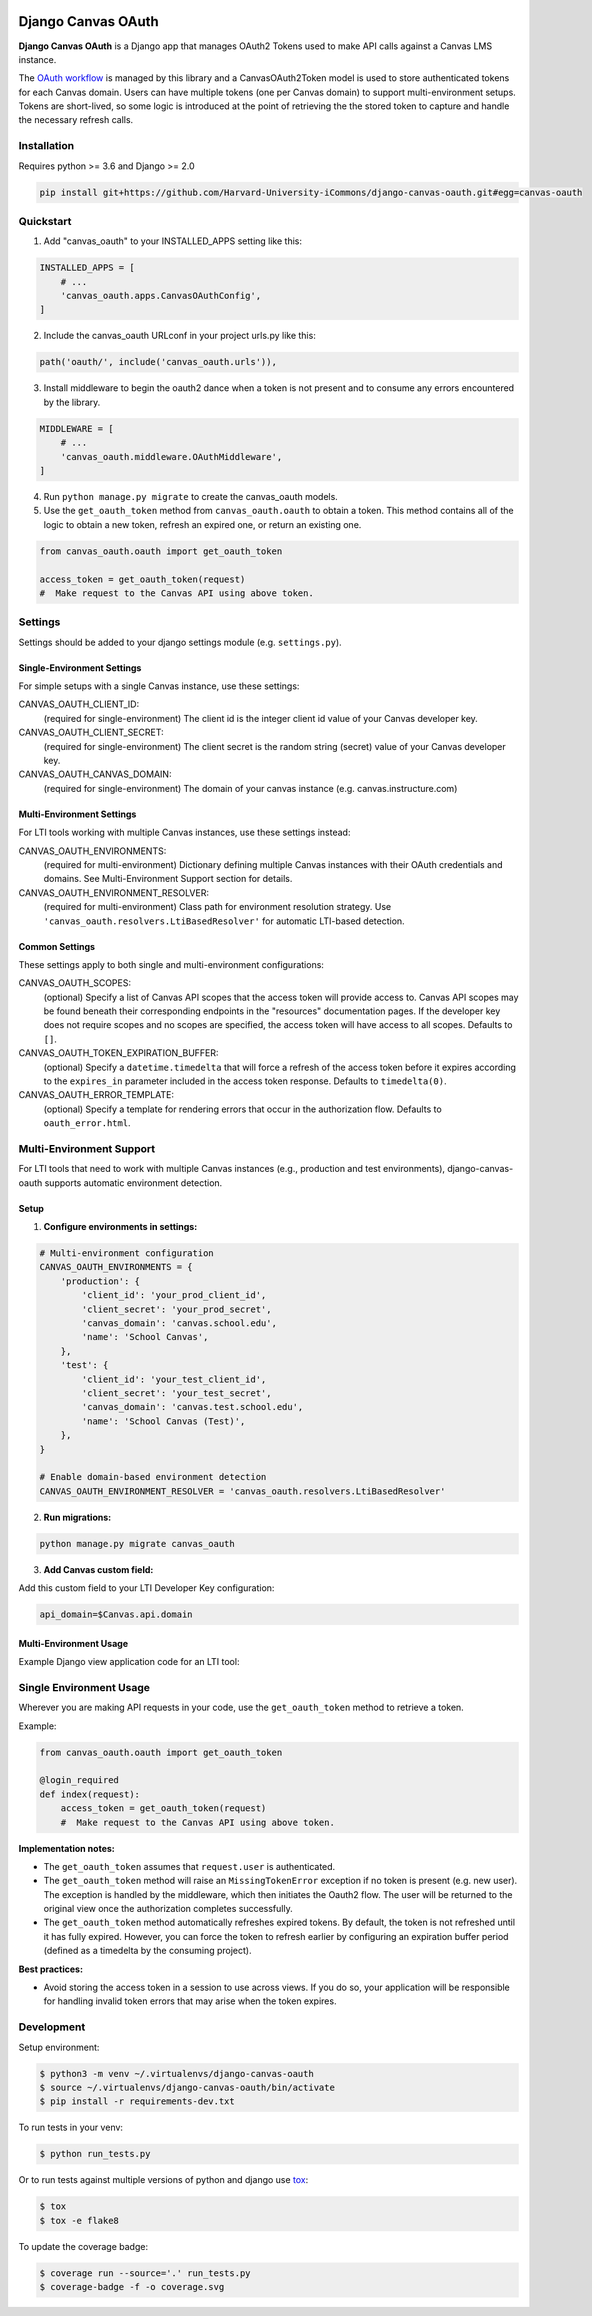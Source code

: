 .. figure:: ./coverage.svg
   :alt: Coverage Status

============
Django Canvas OAuth
============

**Django Canvas OAuth** is a Django app that manages OAuth2 Tokens used to make API calls against a Canvas LMS instance.

The `OAuth workflow`_ is managed by this library and a CanvasOAuth2Token model is used to store authenticated tokens for each Canvas domain. Users can have multiple tokens (one per Canvas domain) to support multi-environment setups.
Tokens are short-lived, so some logic is introduced at the point of retrieving the the stored token to capture and handle the necessary refresh calls.

.. _OAuth workflow: https://canvas.instructure.com/doc/api/file.oauth.html

Installation
------------

Requires python >= 3.6 and Django >= 2.0

.. code-block:: bash

    pip install git+https://github.com/Harvard-University-iCommons/django-canvas-oauth.git#egg=canvas-oauth


Quickstart
----------

1. Add "canvas_oauth" to your INSTALLED_APPS setting like this::

.. code-block:: python

    INSTALLED_APPS = [
        # ...
        'canvas_oauth.apps.CanvasOAuthConfig',
    ]

2. Include the canvas_oauth URLconf in your project urls.py like this::

.. code-block:: python

    path('oauth/', include('canvas_oauth.urls')),

3. Install middleware to begin the oauth2 dance when a token is not
   present and to consume any errors encountered by the library.

.. code-block:: python

    MIDDLEWARE = [
        # ...
        'canvas_oauth.middleware.OAuthMiddleware',
    ]

4. Run ``python manage.py migrate`` to create the canvas_oauth models.

5. Use the ``get_oauth_token`` method from ``canvas_oauth.oauth`` to obtain a
   token. This method contains all of the logic to obtain a new token, refresh
   an expired one, or return an existing one.

.. code-block:: python

    from canvas_oauth.oauth import get_oauth_token

    access_token = get_oauth_token(request)
    #  Make request to the Canvas API using above token.


Settings
---------

Settings should be added to your django settings module (e.g. ``settings.py``).

Single-Environment Settings
~~~~~~~~~~~~~~~~~~~~~~~~~~~~~~~~~~~~~

For simple setups with a single Canvas instance, use these settings:

CANVAS_OAUTH_CLIENT_ID:
    (required for single-environment) The client id is the integer client id value of your Canvas developer key.

CANVAS_OAUTH_CLIENT_SECRET:
    (required for single-environment) The client secret is the random string (secret) value of your Canvas developer key.

CANVAS_OAUTH_CANVAS_DOMAIN:
    (required for single-environment) The domain of your canvas instance (e.g. canvas.instructure.com)

Multi-Environment Settings
~~~~~~~~~~~~~~~~~~~~~~~~~~~

For LTI tools working with multiple Canvas instances, use these settings instead:

CANVAS_OAUTH_ENVIRONMENTS:
    (required for multi-environment) Dictionary defining multiple Canvas instances with their OAuth credentials and domains. See Multi-Environment Support section for details.

CANVAS_OAUTH_ENVIRONMENT_RESOLVER:
    (required for multi-environment) Class path for environment resolution strategy. Use ``'canvas_oauth.resolvers.LtiBasedResolver'`` for automatic LTI-based detection.

Common Settings
~~~~~~~~~~~~~~~

These settings apply to both single and multi-environment configurations:

CANVAS_OAUTH_SCOPES:
    (optional) Specify a list of Canvas API scopes that the access token will provide access to. Canvas API scopes may be found beneath their corresponding endpoints in the "resources" documentation pages. If the developer key does not require scopes and no scopes are specified, the access token will have access to all scopes. Defaults to ``[]``.

CANVAS_OAUTH_TOKEN_EXPIRATION_BUFFER:
    (optional) Specify a ``datetime.timedelta`` that will force a refresh of the access token before it expires according to the ``expires_in`` parameter included in the access token response. Defaults to ``timedelta(0)``.

CANVAS_OAUTH_ERROR_TEMPLATE:
    (optional) Specify a template for rendering errors that occur in the authorization flow. Defaults to ``oauth_error.html``.


Multi-Environment Support
--------------------------

For LTI tools that need to work with multiple Canvas instances (e.g., production and test environments), django-canvas-oauth supports automatic environment detection.

Setup
~~~~~

1. **Configure environments in settings:**

.. code-block:: python

    # Multi-environment configuration
    CANVAS_OAUTH_ENVIRONMENTS = {
        'production': {
            'client_id': 'your_prod_client_id',
            'client_secret': 'your_prod_secret',
            'canvas_domain': 'canvas.school.edu',
            'name': 'School Canvas',
        },
        'test': {
            'client_id': 'your_test_client_id',
            'client_secret': 'your_test_secret',
            'canvas_domain': 'canvas.test.school.edu',
            'name': 'School Canvas (Test)',
        },
    }

    # Enable domain-based environment detection
    CANVAS_OAUTH_ENVIRONMENT_RESOLVER = 'canvas_oauth.resolvers.LtiBasedResolver'

2. **Run migrations:**

.. code-block:: bash

    python manage.py migrate canvas_oauth

3. **Add Canvas custom field:**

Add this custom field to your LTI Developer Key configuration:

.. code-block::

    api_domain=$Canvas.api.domain

Multi-Environment Usage
~~~~~~~~~~~~~~~~~~~~~~~~

Example Django view application code for an LTI tool:

.. code-block:: python
    from canvas_oauth.oauth import get_oauth_token
    from canvas_oauth.settings import get_environment_resolver
    import requests

    def get_user_courses(request):
        # Get OAuth token for the current Canvas domain
        # This automatically selects the correct token for the domain
        access_token = get_oauth_token(request)

        # Store LTI data for subsequent use
        # In this example, get_lti_data() is a dummy function
        lti_data = get_lti_data()

        # Determine the Canvas domain for the API base URL
        resolver = oauth_settings.get_environment_resolver()
        domain = resolver.resolve_domain(request, lti_data=lti_data)

        # Construct API URL
        api_url = f"https://{canvas_domain}/api/v1/courses"

        # Make API call
        headers = {
            'Authorization': f'Bearer {access_token}',
            'Content-Type': 'application/json'
        }

        response = requests.get(api_url, headers=headers)

Single Environment Usage
------

Wherever you are making API requests in your code, use the ``get_oauth_token`` method to retrieve a token.

Example:

.. code-block:: python

    from canvas_oauth.oauth import get_oauth_token

    @login_required
    def index(request):
        access_token = get_oauth_token(request)
        #  Make request to the Canvas API using above token.

**Implementation notes:**

- The ``get_oauth_token`` assumes that ``request.user`` is authenticated.
- The ``get_oauth_token`` method will raise an ``MissingTokenError`` exception if no token is present (e.g. new user). The exception is handled by the middleware, which then initiates the Oauth2 flow. The user will be returned to the original view once the authorization completes successfully.
- The ``get_oauth_token`` method automatically refreshes expired tokens. By default, the token is not refreshed until it has fully expired. However, you can force the token to refresh earlier by configuring an expiration buffer period (defined as a timedelta by the consuming project).

**Best practices:**

- Avoid storing the access token in a session to use across views. If you do so, your application will be responsible for handling invalid token errors that may arise when the token expires.


Development
-----------

Setup environment:

.. code-block:: bash

    $ python3 -m venv ~/.virtualenvs/django-canvas-oauth
    $ source ~/.virtualenvs/django-canvas-oauth/bin/activate
    $ pip install -r requirements-dev.txt

To run tests in your venv:

.. code-block:: bash

    $ python run_tests.py

Or to run tests against multiple versions of python and django use tox_:

.. code-block:: bash

    $ tox
    $ tox -e flake8

.. _tox: https://tox.readthedocs.io/

To update the coverage badge:

.. code-block:: bash

    $ coverage run --source='.' run_tests.py
    $ coverage-badge -f -o coverage.svg
